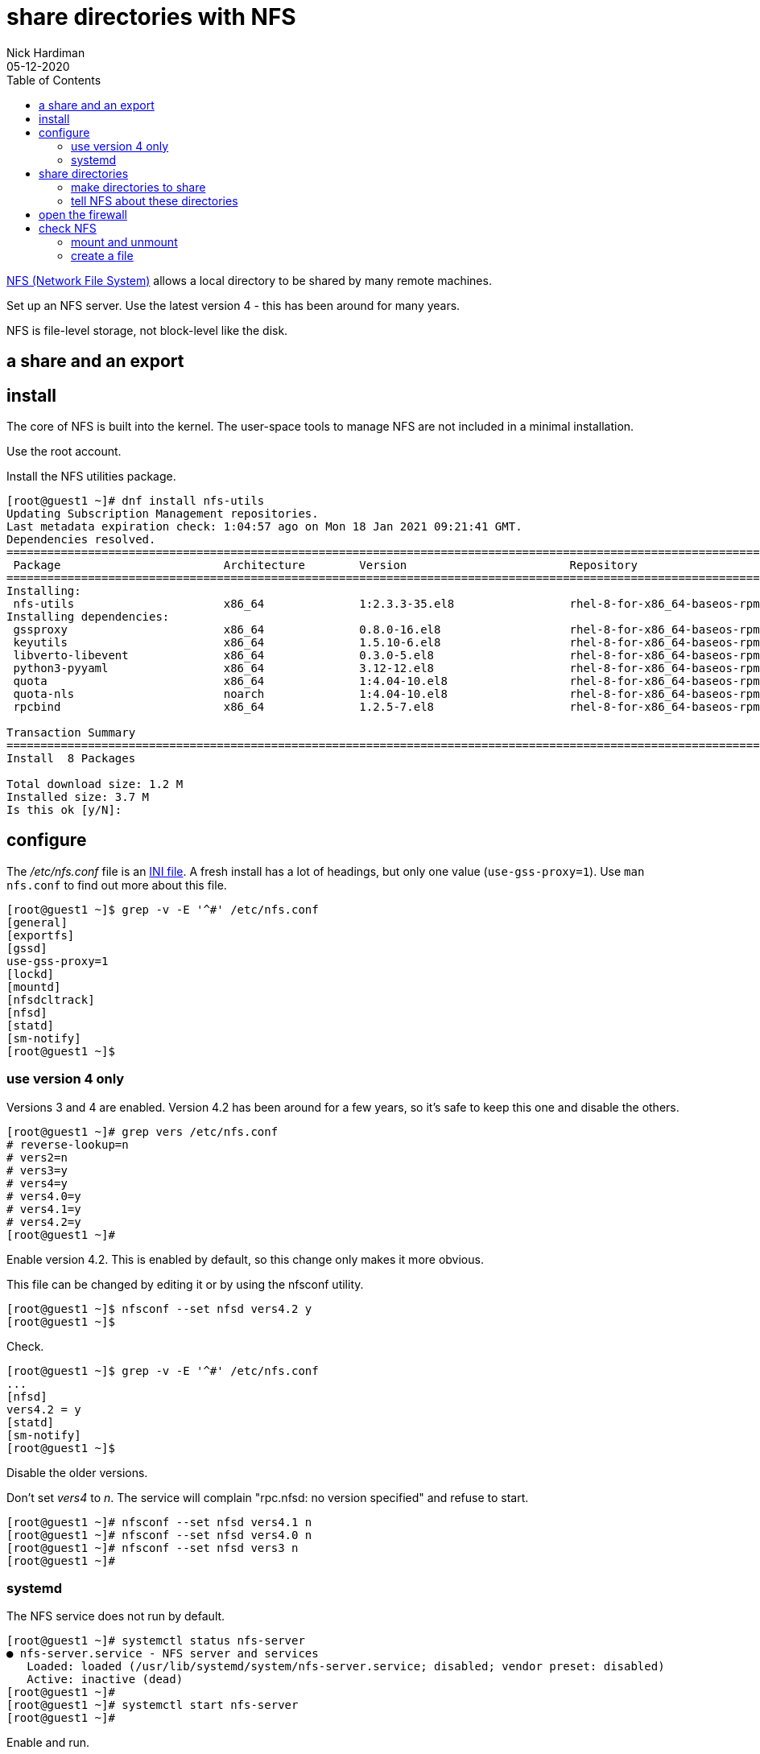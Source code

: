 = share directories with NFS
Nick Hardiman
:source-highlighter: pygments
:toc: 
:revdate: 05-12-2020


https://en.wikipedia.org/wiki/Network_File_System[NFS (Network File System)] allows a local directory to be shared by many remote machines. 

Set up an NFS server. 
Use the latest version 4 - this has been around for many years. 

NFS is file-level storage, not block-level like the disk. 

== a share and an export 


== install 

The core of NFS is built into the kernel. 
The user-space tools to manage NFS are not included in a minimal installation. 

Use the root account. 

Install the NFS utilities package. 

[source,shell]
----
[root@guest1 ~]# dnf install nfs-utils
Updating Subscription Management repositories.
Last metadata expiration check: 1:04:57 ago on Mon 18 Jan 2021 09:21:41 GMT.
Dependencies resolved.
====================================================================================================================================
 Package                        Architecture        Version                        Repository                                  Size
====================================================================================================================================
Installing:
 nfs-utils                      x86_64              1:2.3.3-35.el8                 rhel-8-for-x86_64-baseos-rpms              494 k
Installing dependencies:
 gssproxy                       x86_64              0.8.0-16.el8                   rhel-8-for-x86_64-baseos-rpms              118 k
 keyutils                       x86_64              1.5.10-6.el8                   rhel-8-for-x86_64-baseos-rpms               63 k
 libverto-libevent              x86_64              0.3.0-5.el8                    rhel-8-for-x86_64-baseos-rpms               16 k
 python3-pyyaml                 x86_64              3.12-12.el8                    rhel-8-for-x86_64-baseos-rpms              193 k
 quota                          x86_64              1:4.04-10.el8                  rhel-8-for-x86_64-baseos-rpms              214 k
 quota-nls                      noarch              1:4.04-10.el8                  rhel-8-for-x86_64-baseos-rpms               94 k
 rpcbind                        x86_64              1.2.5-7.el8                    rhel-8-for-x86_64-baseos-rpms               70 k

Transaction Summary
====================================================================================================================================
Install  8 Packages

Total download size: 1.2 M
Installed size: 3.7 M
Is this ok [y/N]: 
----

== configure  

The _/etc/nfs.conf_ file is an https://en.wikipedia.org/wiki/INI_file[INI file]. 
A fresh install has a lot of headings, but only one value (`use-gss-proxy=1`). 
Use `man nfs.conf` to find out more about this file. 

[source,shell]
----
[root@guest1 ~]$ grep -v -E '^#' /etc/nfs.conf 
[general]
[exportfs]
[gssd]
use-gss-proxy=1
[lockd]
[mountd]
[nfsdcltrack]
[nfsd]
[statd]
[sm-notify]
[root@guest1 ~]$ 
----




=== use version 4 only

Versions 3 and 4 are enabled. 
Version 4.2 has been around for a few years, so it's safe to keep this one and disable the others. 

[source,shell]
----
[root@guest1 ~]# grep vers /etc/nfs.conf 
# reverse-lookup=n
# vers2=n
# vers3=y
# vers4=y
# vers4.0=y
# vers4.1=y
# vers4.2=y
[root@guest1 ~]# 
----

Enable version 4.2.
This is enabled by default, so this change only makes it more obvious. 

This file can be changed by editing it or by using the nfsconf utility. 

[source,shell]
----
[root@guest1 ~]$ nfsconf --set nfsd vers4.2 y
[root@guest1 ~]$ 
----

Check.  

[source,shell]
----
[root@guest1 ~]$ grep -v -E '^#' /etc/nfs.conf 
...
[nfsd]
vers4.2 = y
[statd]
[sm-notify]
[root@guest1 ~]$ 
----

Disable the older versions. 

Don't set _vers4_ to _n_.  
The service will complain "rpc.nfsd: no version specified" and refuse to start. 

[source,shell]
----
[root@guest1 ~]# nfsconf --set nfsd vers4.1 n
[root@guest1 ~]# nfsconf --set nfsd vers4.0 n
[root@guest1 ~]# nfsconf --set nfsd vers3 n
[root@guest1 ~]# 
----


=== systemd  

The NFS service does not run by default.  

[source,shell]
----
[root@guest1 ~]# systemctl status nfs-server
● nfs-server.service - NFS server and services
   Loaded: loaded (/usr/lib/systemd/system/nfs-server.service; disabled; vendor preset: disabled)
   Active: inactive (dead)
[root@guest1 ~]# 
[root@guest1 ~]# systemctl start nfs-server
[root@guest1 ~]# 
----

Enable and run. 

[source,shell]
----
[root@guest1 ~]# systemctl enable nfs-server
Created symlink /etc/systemd/system/multi-user.target.wants/nfs-server.service → /usr/lib/systemd/system/nfs-server.service.
[root@guest1 ~]# 
----

Check. 

[source,shell]
----
[root@guest1 pv1]# systemctl status nfs-server
● nfs-server.service - NFS server and services
   Loaded: loaded (/usr/lib/systemd/system/nfs-server.service; enabled; vendor preset: disabled)
  Drop-In: /run/systemd/generator/nfs-server.service.d
           └─order-with-mounts.conf
   Active: active (exited) since Tue 2020-10-20 02:47:34 PDT; 7h ago
  Process: 1477 ExecStart=/bin/sh -c if systemctl -q is-active gssproxy; then systemctl reload gssproxy ; fi (code=exited, status=0/SUCCESS)
  Process: 1420 ExecStart=/usr/sbin/rpc.nfsd (code=exited, status=0/SUCCESS)
  Process: 1414 ExecStartPre=/usr/sbin/exportfs -r (code=exited, status=0/SUCCESS)
 Main PID: 1477 (code=exited, status=0/SUCCESS)

Oct 20 02:47:33 helper systemd[1]: Starting NFS server and services...
Oct 20 02:47:34 helper systemd[1]: Started NFS server and services.
[root@guest1 pv1]# 
----

The service exited, but things are working. 

The kernel loads some modules related to nfs. 

[source,shell]
----
[root@guest1 ~]# lsmod | grep nfs
nfsd                  471040  13
auth_rpcgss           114688  1 nfsd
nfs_acl                16384  1 nfsd
lockd                 122880  1 nfsd
grace                  16384  2 nfsd,lockd
sunrpc                479232  14 nfsd,auth_rpcgss,lockd,nfs_acl
[root@guest1 ~]# 
----

New processes are running, including the NFSv4 Client Tracking Daemon _nfsdcld_ and some NFS server processes _nfsd_.
NFS processes are described in https://access.redhat.com/documentation/en-us/red_hat_enterprise_linux/8/html/managing_file_systems/mounting-nfs-shares_managing-file-systems[Red Hat's user guide]. 



== share directories 

=== make directories to share 

[source,shell]
----
[root@guest1 ~]# mkdir /var/nfs
[root@guest1 ~]# 
[root@guest1 ~]# cd /var/nfs
[root@guest1 nfs]# 
[root@guest1 nfs]# mkdir pv1 pv2 pv3
[root@guest1 nfs]# 
----

[source,shell]
----
[root@guest1 nfs]# ls -l
total 0
drwxr-xr-x. 2 root root 6 Oct 20 09:15 pv1
drwxr-xr-x. 2 root root 6 Oct 20 09:15 pv2
drwxr-xr-x. 2 root root 6 Oct 20 09:15 pv3
[root@guest1 ~]# 
[root@guest1 nfs]# chmod 777 *
[root@guest1 nfs]# 
----


=== tell NFS about these directories 

Add config for the new exports. 

[source,shell]
----
[root@guest1 nfs]# vi /etc/exports

/var/nfs/pv1	*(rw,sync,root_squash)
/var/nfs/pv2	*(rw,sync,root_squash)
/var/nfs/pv3	*(rw,sync,root_squash)
[root@guest1 pv1]# 
----

Tell the NFS service about the new exports.

[source,shell]
----
[root@guest1 pv1]# exportfs -ra
[root@guest1 pv1]# 
----

Check.

[source,shell]
----
[root@guest1 pv1]# exportfs 
/export       	<world>
/var/nfs/pv1  	<world>
/var/nfs/pv2  	<world>
/var/nfs/pv3  	<world>
[root@guest1 pv1]#
----

== open the firewall 

The file 
/usr/lib/firewalld/services/nfs.xml
contains the port needed for NFSv4, 2049/tcp.

Open the port. 

[source,shell]
----
[root@guest1 ~]# firewall-cmd --add-service=nfs 
success
[root@guest1 ~]# firewall-cmd --add-service=nfs --permanent
success
[root@guest1 ~]# 
----

Check. 

[source,shell]
----
[root@guest1 ~]# firewall-cmd --list-all
public (active)
  target: default
  icmp-block-inversion: no
  interfaces: enp1s0 enp2s0
  sources: 
  services: cockpit dhcpv6-client dns http https nfs ssh
  ports: 
  protocols: 
  masquerade: no
  forward-ports: 
  source-ports: 
  icmp-blocks: 
  rich rules: 
[root@guest1 ~]# 
----



== check NFS

Mount an export. 
Do this on the same machine, not across the network. 

The _/mnt/_ directory is often used as a mount point for NFS. 

[source,shell]
----
[root@guest1 ~]# ls /mnt
[root@guest1 ~]#
[root@guest1 nfs]# df /mnt
Filesystem            1K-blocks    Used Available Use% Mounted on
/dev/mapper/rhel-root  40854028 2390688  38463340   6% /
[root@guest1 nfs]# 
----

=== mount and unmount 

Mount a share. 

[source,shell]
----
[root@guest1 nfs]# mount guest1:/var/nfs/pv1 /mnt
[root@guest1 nfs]# 
----

Check.

[source,shell]
----
[root@guest1 nfs]# df /mnt
Filesystem          1K-blocks    Used Available Use% Mounted on
guest1:/var/nfs/pv1  40854528 2391040  38463488   6% /mnt
[root@guest1 nfs]#  
----

Unmount. 

[source,shell]
----
[root@guest1 nfs]# umount /mnt
[root@guest1 nfs]# 
----

=== create a file 

Temporarily mount the NFS share and create a new empty file.

[source,shell]
----
[root@guest1 nfs]# mount guest1:/var/nfs/pv1 /mnt
[root@guest1 nfs]# 
[root@guest1 nfs]# touch /mnt/hello
[root@guest1 nfs]# 
[root@guest1 nfs]# umount /mnt
[root@guest1 nfs]# 
----

Check the file. 
It's owned by nobody. 

[source,shell]
----
[root@guest1 nfs]# ls -la /var/nfs/pv1
total 0
drwxrwxrwx. 2 root   root   19 Jan 18 15:38 .
drwxr-xr-x. 5 root   root   39 Jan 18 15:34 ..
-rw-r--r--. 1 nobody nobody  0 Jan 18 15:38 hello
[root@guest1 nfs]# 
----

